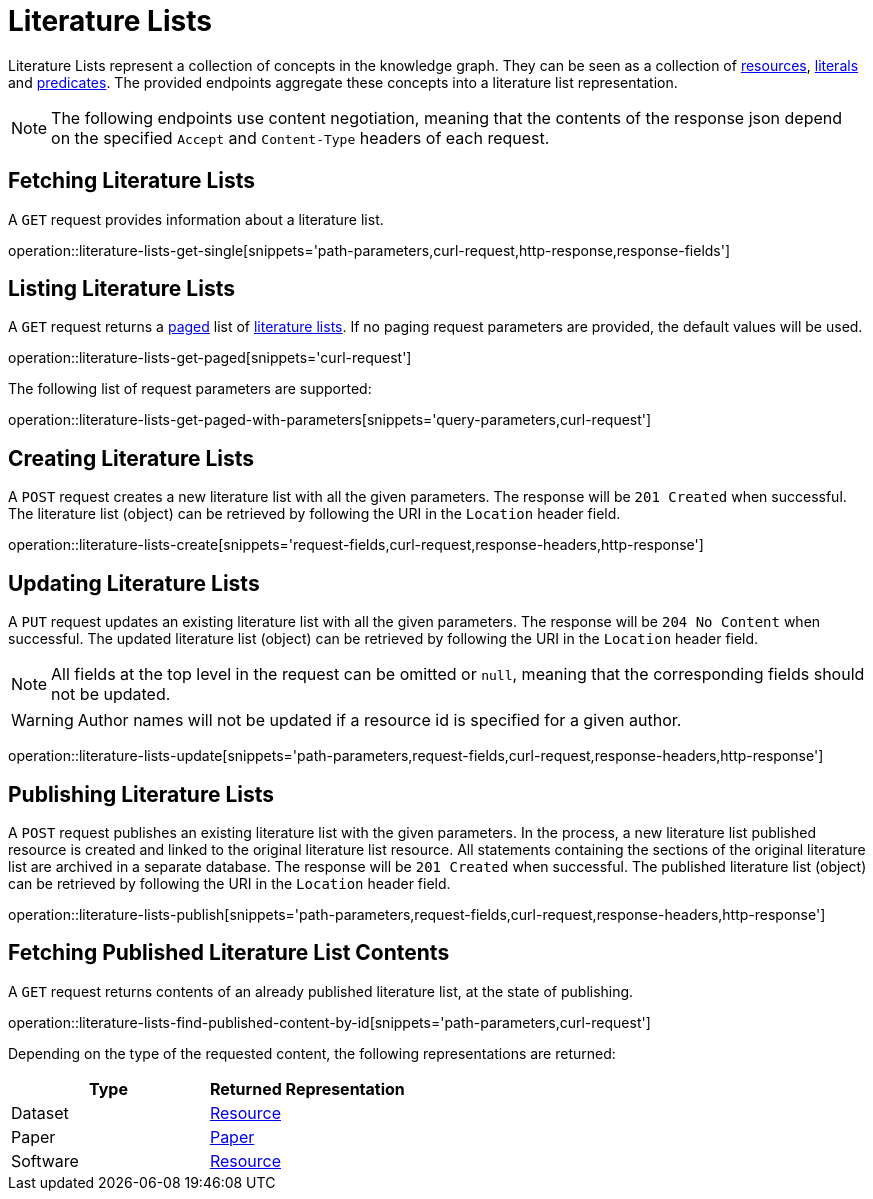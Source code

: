 = Literature Lists

Literature Lists represent a collection of concepts in the knowledge graph.
They can be seen as a collection of <<Resources,resources>>, <<Literals,literals>> and <<Predicates,predicates>>.
The provided endpoints aggregate these concepts into a literature list representation.

NOTE: The following endpoints use content negotiation, meaning that the contents of the response json depend on the specified `Accept` and `Content-Type` headers of each request.

[[literature-lists-fetch]]
== Fetching Literature Lists

A `GET` request provides information about a literature list.

operation::literature-lists-get-single[snippets='path-parameters,curl-request,http-response,response-fields']

[[literature-lists-list]]
== Listing Literature Lists

A `GET` request returns a <<sorting-and-pagination,paged>> list of <<literature-lists-fetch,literature lists>>.
If no paging request parameters are provided, the default values will be used.

operation::literature-lists-get-paged[snippets='curl-request']

The following list of request parameters are supported:

operation::literature-lists-get-paged-with-parameters[snippets='query-parameters,curl-request']

[[literature-lists-create]]
== Creating Literature Lists

A `POST` request creates a new literature list with all the given parameters.
The response will be `201 Created` when successful.
The literature list (object) can be retrieved by following the URI in the `Location` header field.

operation::literature-lists-create[snippets='request-fields,curl-request,response-headers,http-response']

[[literature-lists-edit]]
== Updating Literature Lists

A `PUT` request updates an existing literature list with all the given parameters.
The response will be `204 No Content` when successful.
The updated literature list (object) can be retrieved by following the URI in the `Location` header field.

NOTE: All fields at the top level in the request can be omitted or `null`, meaning that the corresponding fields should not be updated.

WARNING: Author names will not be updated if a resource id is specified for a given author.

operation::literature-lists-update[snippets='path-parameters,request-fields,curl-request,response-headers,http-response']

[[literature-lists-publish]]
== Publishing Literature Lists

A `POST` request publishes an existing literature list with the given parameters.
In the process, a new literature list published resource is created and linked to the original literature list resource.
All statements containing the sections of the original literature list are archived in a separate database.
The response will be `201 Created` when successful.
The published literature list (object) can be retrieved by following the URI in the `Location` header field.

operation::literature-lists-publish[snippets='path-parameters,request-fields,curl-request,response-headers,http-response']

[[literature-lists-published-contents]]
== Fetching Published Literature List Contents

A `GET` request returns contents of an already published literature list, at the state of publishing.

operation::literature-lists-find-published-content-by-id[snippets='path-parameters,curl-request']

Depending on the type of the requested content, the following representations are returned:

[options="header"]
|===
| Type     | Returned Representation
| Dataset  | <<resources-fetch,Resource>>
| Paper    | <<papers-fetch,Paper>>
| Software | <<resources-fetch,Resource>>
|===
